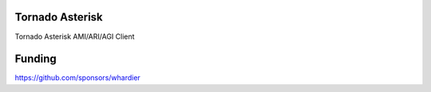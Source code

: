 Tornado Asterisk
================

Tornado Asterisk AMI/ARI/AGI Client

Funding
=======

https://github.com/sponsors/whardier
